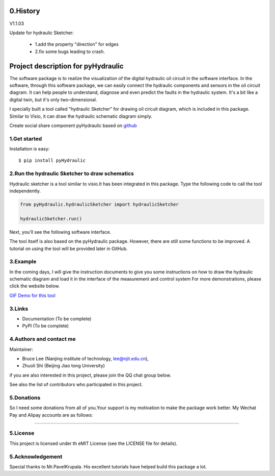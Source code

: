 ====================================================================
0.History
====================================================================

V1.1.03

Update for hydraulic Sketcher:

 * 1.add the property "direction" for edges

 * 2.fix some bugs leading to crash.


.. image :: https://note.youdao.com/yws/public/resource/2d6ebb7e4e1aa8e32796b5917b780a8d/xmlnote/1485C49E4AFF4CEF960F69C32A81F76E/41100


====================================================================
Project description for pyHydraulic
====================================================================
The software package is to realize the visualization of the digital
hydraulic oil circuit in the software interface. In the software,
through this software package, we can easily connect
the hydraulic components and sensors in the oil circuit diagram.
It can help people to understand, diagnose and even predict the
faults in the hydraulic system.
It's a bit like a digital twin,
but it's only two-dimensional.



I specially built a tool called "hydraulic Sketcher" for drawing oil circuit diagram, which is included in this package. Similar to Visio, it can draw the hydraulic schematic diagram simply.

Create social share component pyHydraulic based on `github <https://github.com/nanjing-institute-of-technology/pyHydraulic>`_

*************
1.Get started
*************

Installation is easy::

 $ pip install pyHydraulic

****************************************************
2.Run the hydraulic Sketcher to draw schematics
****************************************************

Hydraulic sketcher is a tool similar to visio.It has been integrated
in this package. Type the following code to call the tool independently.

.. code-block:: python

    from pyHydraulic.hydraulicSketcher import hydraulicSketcher

    hydraulicSketcher.run()

Next, you'll see the following software interface.

.. image :: https://note.youdao.com/yws/public/resource/2d6ebb7e4e1aa8e32796b5917b780a8d/xmlnote/0EA04601A1BB4181A58FBAA9489DF7F1/41067


The tool itself is also based on the pyHydraulic package. However, there are still some functions to be improved. A tutorial on using the tool will be provided later in GitHub.

*************
3.Example
*************

In the coming days, I will give the instruction documents to give you some instructions on how to draw
the hydraulic schematic diagram and load it in the interface of the measurement and
control system For more demonstrations, please click the website below.

`GIF Demo for this tool <https://note.youdao.com/ynoteshare1/index.html?id=2d6ebb7e4e1aa8e32796b5917b780a8d&type=note>`_

*************
3.Links
*************

* Documentation (To be complete)

* PyPI (To be complete)

**************************
4.Authors and contact me
**************************

Maintainer:

* Bruce Lee (Nanjing institute of technology, lee@njit.edu.cn),

* Zhuoli Shi (Beijing Jiao tong University)

if you are also interested in this project, please join the QQ chat group below.

.. image :: https://note.youdao.com/yws/public/resource/2d6ebb7e4e1aa8e32796b5917b780a8d/xmlnote/95712EA9666C4130B2A60D730DE8F606/41086


See also the list of contributors who participated in this project.

*************
5.Donations
*************

So I need some donations from all of you.Your support is my motivation to make the package work better. My Wechat Pay and Alipay accounts are as follows:

.. image :: https://note.youdao.com/yws/public/resource/2d6ebb7e4e1aa8e32796b5917b780a8d/xmlnote/78CB33E8EC054B3C8548DDBD73C793CC/41081

-------------------------------------------------------------------------------

.. image :: https://note.youdao.com/yws/public/resource/2d6ebb7e4e1aa8e32796b5917b780a8d/xmlnote/FAE9FCE824FB443CA6198ABC4FB655A5/41083

*************
5.License
*************

This project is licensed under th eMIT License (see the LICENSE file for details).


*************************
5.Acknowledgement
*************************

Special thanks to Mr.PavelKrupala. His excellent tutorials have helped build this package a lot.